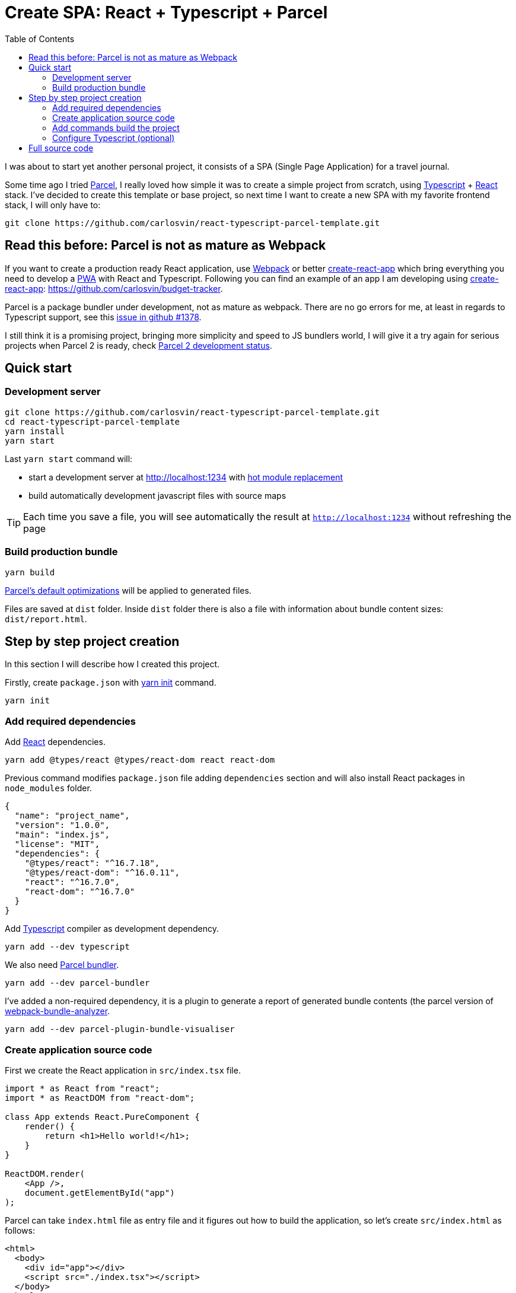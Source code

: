 = Create SPA: React + Typescript + Parcel
:date: 2019-01-01 13:30:02
:lang: en
:modified: 2019-07-10 13:30:02
:keywords: React, Typescript, Parcel, SPA
:link: https://github.com/carlosvin/react-typescript-parcel-template
:description: Example project how to create a Single Page Application with React, Typescript and Parcel.
:toc:
:parcel: https://parceljs.org[Parcel,window=_blank]
:react: https://reactjs.org[React,window=_blank]
:typescript: https://www.typescriptlang.org/[Typescript,window=_blank]
:webpack: https://webpack.js.org/[Webpack,window=_blank]
:cra: https://facebook.github.io/create-react-app/[create-react-app,window=_blank]

I was about to start yet another personal project, it consists of a SPA (Single Page Application) for a travel journal.

Some time ago I tried {parcel}, I really loved how simple it was to create a simple project from scratch, using {typescript} + {react} stack. I’ve decided to create this template or base project, so next time I want to create a new SPA with my favorite frontend stack, I will only have to:

[source,bash]
----
git clone https://github.com/carlosvin/react-typescript-parcel-template.git
----

== Read this before: Parcel is not as mature as Webpack

If you want to create a production ready React application, use {webpack} or better {cra} which bring everything you need to develop a https://developers.google.com/web/progressive-web-apps/[PWA] with React and Typescript. Following you can find an example of an app I am developing using {cra}: https://github.com/carlosvin/budget-tracker.

Parcel is a package bundler under development, not as mature as webpack. There are no go errors for me, at least in regards to Typescript support, see this https://github.com/parcel-bundler/parcel/issues/1378[issue in github #1378].

I still think it is a promising project, bringing more simplicity and speed to JS bundlers world, I will give it a try again for serious projects when Parcel 2 is ready, check https://github.com/parcel-bundler/parcel/projects/5[Parcel 2 development status].

== Quick start

=== Development server

[source,bash]
----
git clone https://github.com/carlosvin/react-typescript-parcel-template.git
cd react-typescript-parcel-template
yarn install
yarn start
----

Last `yarn start` command will: 

* start a development server at http://localhost:1234 with https://en.parceljs.org/hmr.html[hot module replacement] 
* build automatically development javascript files with source maps

TIP: Each time you save a file, you will see automatically the result at `http://localhost:1234` without refreshing the page

=== Build production bundle

[source,bash]
----
yarn build
----

https://en.parceljs.org/production.html#optimisations[Parcel’s default optimizations] will be applied to generated files.

Files are saved at `+dist+` folder. Inside `+dist+` folder there is also a file with information about bundle content sizes: `dist/report.html`.

== Step by step project creation

In this section I will describe how I created this project.

Firstly, create `package.json` with https://yarnpkg.com/lang/en/docs/cli/init/[yarn init] command.

[source,bash]
----
yarn init
----

=== Add required dependencies

Add {react} dependencies.

[source,bash]
----
yarn add @types/react @types/react-dom react react-dom
----

Previous command modifies `package.json` file adding `dependencies` section and will also install React packages in `node_modules` folder.

[source,json]
----
{
  "name": "project_name",
  "version": "1.0.0",
  "main": "index.js",
  "license": "MIT",
  "dependencies": {
    "@types/react": "^16.7.18",
    "@types/react-dom": "^16.0.11",
    "react": "^16.7.0",
    "react-dom": "^16.7.0"
  }
}
----

Add {typescript} compiler as development dependency.

[source,bash]
----
yarn add --dev typescript
----

We also need https://parceljs.org/[Parcel bundler].

[source,bash]
----
yarn add --dev parcel-bundler
----

I’ve added a non-required dependency, it is a plugin to generate a report of generated bundle contents (the parcel version of https://github.com/webpack-contrib/webpack-bundle-analyzer[webpack-bundle-analyzer].

[source,bash]
----
yarn add --dev parcel-plugin-bundle-visualiser
----

=== Create application source code

First we create the React application in `src/index.tsx` file.

[source,jsx]
----
import * as React from "react";
import * as ReactDOM from "react-dom";

class App extends React.PureComponent {
    render() {
        return <h1>Hello world!</h1>;
    }
}

ReactDOM.render(
    <App />,
    document.getElementById("app")
);
----

Parcel can take `index.html` file as entry file and it figures out how to build the application, so let’s create `src/index.html` as follows:

[source,html]
----
<html>
  <body>
    <div id="app"></div>
    <script src="./index.tsx"></script>
  </body>
</html>
----

We need `div` tag for React to inject the DOM elements. The `script` declaration is used by Parcel to find entry point to build.

=== Add commands build the project

I’ve added the commands:

* `build`: Check _"Build production bundle"_ section.
* `start`: Check _"Development server"_ section.

[source,json]
----
    "scripts": {
        "start": "parcel src/index.html",
        "build": "parcel build src/index.html"
    }
----

Then to it is really easy to:

* run development server: `yarn start`
* generate a production bundle: `yarn build`

There is another approach described in https://en.parceljs.org/getting_started.html[Parcel documentation] that consists of installing Parcel globally.

I’ve opted for more isolated approach that affects only project you are working on, you just install Parcel as `devDependency`. There is a tiny drawback, you can’t just run `parcel index.html`, because it is not installed in your system, but in `node_modules`.

There is a simple way to run any binary installed in `node_modules`, you can just run `npx parcel index.html`.

I like more to define build steps in `+package.json+` file, so you can have well defined commands more suited to build your project. You can also use these commands as documentation how to build your project.

=== Configure Typescript (optional)

.Create a `tsconfig.json` file
[source,json]
----
{
    "compilerOptions": {
        "outDir": "./dist/",
        "sourceMap": true,
        "noImplicitAny": true,
        "module": "commonjs",
        "target": "es5",
        "jsx": "react"
    }
}
----

With this configuration, Typescript compiler will:

* Generate files in `dist` folder.
* Generate https://developer.mozilla.org/en-US/docs/Tools/Debugger/How_to/Use_a_source_map[source maps].
* Will not allow to declare `+any+` type, for example following declaration is not allowed: `+const elements: any;+`
* Generated module code will be https://requirejs.org/docs/commonjs.html[CommonJs].
* Generated code will be https://es.wikipedia.org/wiki/ECMAScript[ECMAScript] 5 compliant.
* Support https://www.typescriptlang.org/docs/handbook/jsx.html[JSX] in `.tsx` files.

== Full source code

You can find full example at: https://github.com/carlosvin/react-typescript-parcel-template.

Or you can directly download the source code:

* https://github.com/carlosvin/react-typescript-parcel-template/archive/1.0.zip[zip]
* https://github.com/carlosvin/react-typescript-parcel-template/archive/1.0.tar.gz[tar.gz]
